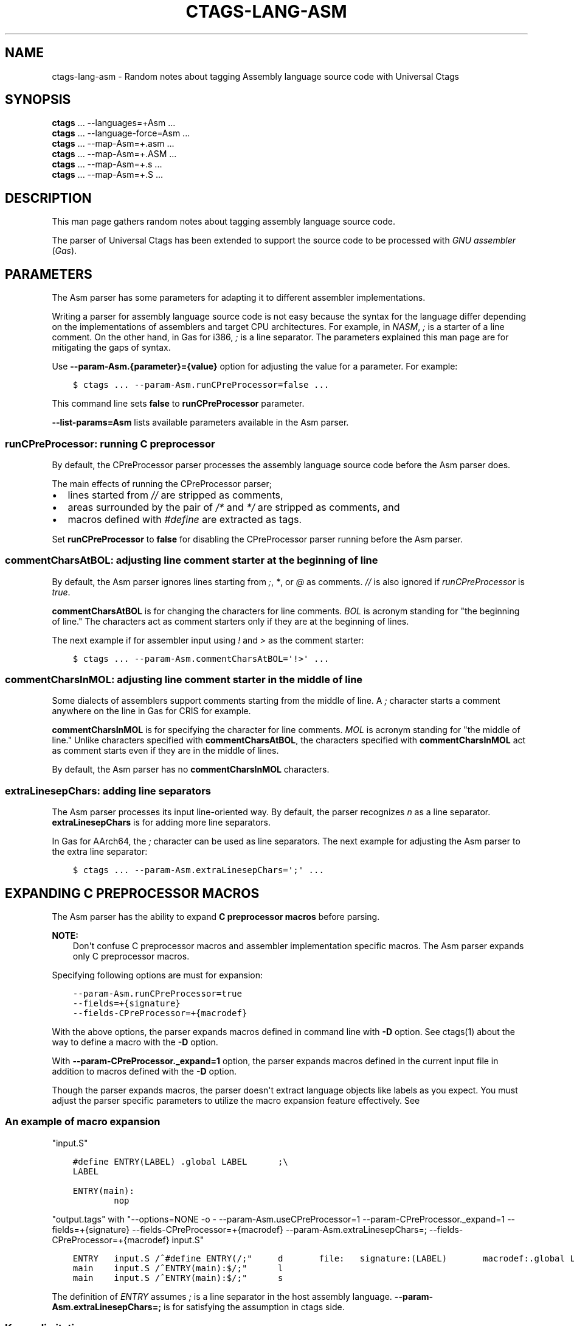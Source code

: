 .\" Man page generated from reStructuredText.
.
.TH CTAGS-LANG-ASM 7 "" "6.1.0" "Universal Ctags"
.SH NAME
ctags-lang-asm \- Random notes about tagging Assembly language source code with Universal Ctags
.
.nr rst2man-indent-level 0
.
.de1 rstReportMargin
\\$1 \\n[an-margin]
level \\n[rst2man-indent-level]
level margin: \\n[rst2man-indent\\n[rst2man-indent-level]]
-
\\n[rst2man-indent0]
\\n[rst2man-indent1]
\\n[rst2man-indent2]
..
.de1 INDENT
.\" .rstReportMargin pre:
. RS \\$1
. nr rst2man-indent\\n[rst2man-indent-level] \\n[an-margin]
. nr rst2man-indent-level +1
.\" .rstReportMargin post:
..
.de UNINDENT
. RE
.\" indent \\n[an-margin]
.\" old: \\n[rst2man-indent\\n[rst2man-indent-level]]
.nr rst2man-indent-level -1
.\" new: \\n[rst2man-indent\\n[rst2man-indent-level]]
.in \\n[rst2man-indent\\n[rst2man-indent-level]]u
..
.SH SYNOPSIS
.nf
\fBctags\fP ... \-\-languages=+Asm ...
\fBctags\fP ... \-\-language\-force=Asm ...
\fBctags\fP ... \-\-map\-Asm=+.asm ...
\fBctags\fP ... \-\-map\-Asm=+.ASM ...
\fBctags\fP ... \-\-map\-Asm=+.s ...
\fBctags\fP ... \-\-map\-Asm=+.S ...
.fi
.sp
.SH DESCRIPTION
.sp
This man page gathers random notes about tagging assembly language
source code.
.sp
The parser of Universal Ctags has been extended to support the source
code to be processed with \fIGNU assembler\fP (\fIGas\fP).
.SH PARAMETERS
.sp
The Asm parser has some parameters for adapting it to different
assembler implementations.
.sp
Writing a parser for assembly language source code is not easy because
the syntax for the language differ depending on the implementations of
assemblers and target CPU architectures. For example, in \fINASM\fP, \fI;\fP
is a starter of a line comment. On the other hand, in Gas for i386,
\fI;\fP is a line separator. The parameters explained this man page are
for mitigating the gaps of syntax.
.sp
Use \fB\-\-param\-Asm.{parameter}={value}\fP option for adjusting the value
for a parameter. For example:
.INDENT 0.0
.INDENT 3.5
.sp
.nf
.ft C
$ ctags ... \-\-param\-Asm.runCPreProcessor=false ...
.ft P
.fi
.UNINDENT
.UNINDENT
.sp
This command line sets \fBfalse\fP to \fBrunCPreProcessor\fP parameter.
.sp
\fB\-\-list\-params=Asm\fP lists available parameters available in the
Asm parser.
.SS \fBrunCPreProcessor\fP: running C preprocessor
.sp
By default, the CPreProcessor parser processes the assembly language
source code before the Asm parser does.
.sp
The main effects of running the CPreProcessor parser;
.INDENT 0.0
.IP \(bu 2
lines started from \fI//\fP are stripped as comments,
.IP \(bu 2
areas surrounded by the pair of \fI/*\fP and \fI*/\fP are
stripped as comments, and
.IP \(bu 2
macros defined with \fI#define\fP are extracted as tags.
.UNINDENT
.sp
Set \fBrunCPreProcessor\fP to \fBfalse\fP for disabling the CPreProcessor
parser running before the Asm parser.
.SS \fBcommentCharsAtBOL\fP: adjusting line comment starter at the beginning of line
.sp
By default, the Asm parser ignores lines starting from \fI;\fP, \fI*\fP, or
\fI@\fP as comments. \fI//\fP is also ignored if \fIrunCPreProcessor\fP is \fItrue\fP\&.
.sp
\fBcommentCharsAtBOL\fP is for changing the characters for line comments.
\fIBOL\fP is acronym standing for "the beginning of line." The characters
act as comment starters only if they are at the beginning
of lines.
.sp
The next example if for assembler input using \fI!\fP and \fI>\fP as the comment starter:
.INDENT 0.0
.INDENT 3.5
.sp
.nf
.ft C
$ ctags ... \-\-param\-Asm.commentCharsAtBOL=\(aq!>\(aq ...
.ft P
.fi
.UNINDENT
.UNINDENT
.SS \fBcommentCharsInMOL\fP: adjusting line comment starter in the middle of line
.sp
Some dialects of assemblers support comments starting from the middle of line.
A \fI;\fP character starts a comment anywhere on the line in Gas for CRIS for example.
.sp
\fBcommentCharsInMOL\fP is for specifying the character for line comments.
\fIMOL\fP is acronym standing for "the middle of line." Unlike characters
specified with \fBcommentCharsAtBOL\fP, the characters specified with
\fBcommentCharsInMOL\fP act as comment starts even if they are in the
middle of lines.
.sp
By default, the Asm parser has no \fBcommentCharsInMOL\fP characters.
.SS \fBextraLinesepChars\fP: adding line separators
.sp
The Asm parser processes its input line\-oriented way.  By default, the
parser recognizes \fIn\fP as a line separator.  \fBextraLinesepChars\fP is
for adding more line separators.
.sp
In Gas for AArch64, the \fI;\fP character can be used as line separators.
The next example for adjusting the Asm parser to the extra line
separator:
.INDENT 0.0
.INDENT 3.5
.sp
.nf
.ft C
$ ctags ... \-\-param\-Asm.extraLinesepChars=\(aq;\(aq ...
.ft P
.fi
.UNINDENT
.UNINDENT
.SH EXPANDING C PREPROCESSOR MACROS
.sp
The Asm parser has the ability to expand \fBC preprocessor macros\fP
before parsing.
.sp
\fBNOTE:\fP
.INDENT 0.0
.INDENT 3.5
Don\(aqt confuse C preprocessor macros and assembler implementation
specific macros. The Asm parser expands only C preprocessor macros.
.UNINDENT
.UNINDENT
.sp
Specifying following options are must for expansion:
.INDENT 0.0
.INDENT 3.5
.sp
.nf
.ft C
\-\-param\-Asm.runCPreProcessor=true
\-\-fields=+{signature}
\-\-fields\-CPreProcessor=+{macrodef}
.ft P
.fi
.UNINDENT
.UNINDENT
.sp
With the above options, the parser expands macros defined in command
line with \fB\-D\fP option. See ctags(1) about the way to define a macro
with the \fB\-D\fP option.
.sp
With \fB\-\-param\-CPreProcessor._expand=1\fP option, the parser expands
macros defined in the current input file in addition to macros defined
with the \fB\-D\fP option.
.sp
Though the parser expands macros, the parser doesn\(aqt extract language
objects like labels as you expect. You must adjust the parser specific
parameters to utilize the macro expansion feature effectively. See
.SS An example of macro expansion
.sp
"input.S"
.INDENT 0.0
.INDENT 3.5
.sp
.nf
.ft C
#define ENTRY(LABEL) .global LABEL      ;\e
LABEL

ENTRY(main):
        nop
.ft P
.fi
.UNINDENT
.UNINDENT
.sp
"output.tags"
with "\-\-options=NONE \-o \- \-\-param\-Asm.useCPreProcessor=1 \-\-param\-CPreProcessor._expand=1 \-\-fields=+{signature} \-\-fields\-CPreProcessor=+{macrodef} \-\-param\-Asm.extraLinesepChars=; \-\-fields\-CPreProcessor=+{macrodef} input.S"
.INDENT 0.0
.INDENT 3.5
.sp
.nf
.ft C
ENTRY   input.S /^#define ENTRY(/;"     d       file:   signature:(LABEL)       macrodef:.global LABEL ;LABEL
main    input.S /^ENTRY(main):$/;"      l
main    input.S /^ENTRY(main):$/;"      s
.ft P
.fi
.UNINDENT
.UNINDENT
.sp
The definition of \fIENTRY\fP assumes \fI;\fP is a line separator in the host assembly language.
\fB\-\-param\-Asm.extraLinesepChars=;\fP is for satisfying the assumption in ctags side.
.SS Known limitations
.sp
The parser has no ability to expand the macros defined outside of the
current input file. The parser doesn\(aqt consider \fI#undef\fP when
expanding.
.SH VERSIONS
.SS Change since "0.0"
.INDENT 0.0
.IP \(bu 2
The kind \fBsection\fP is deleted.
The section specified with \fI\&.section\fP directive as tagged as
\fBplacement\fP role of \fBsection\fP kind of \fBAsm\fP language.
These kind and role are deleted.
.sp
Instead, it is tagged as \fBdestination\fP role of \fBinputSection\fP
kind of \fBLdScript\fP language.
.UNINDENT
.SH SEE ALSO
.sp
ctags(1),
ctags\-lang\-asm(7),
Info entries for GNU assembler
.\" Generated by docutils manpage writer.
.
